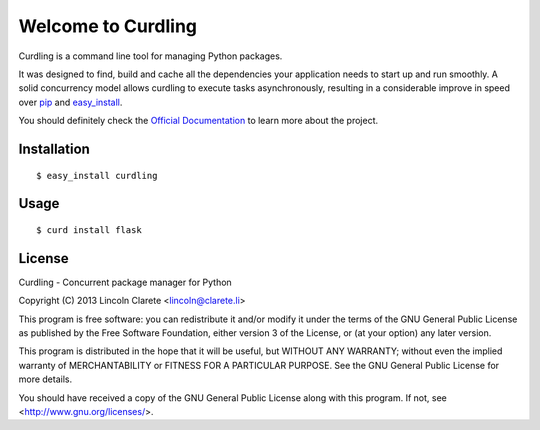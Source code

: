 Welcome to Curdling
===================

.. image:: https://travis-ci.org/clarete/curdling.png?branch=master
   :target: https://travis-ci.org/clarete/curdling

.. image:: https://drone.io/github.com/clarete/curdling/status.png
   :target: https://drone.io/github.com/clarete/curdling/latest

Curdling is a command line tool for managing Python packages.

It was designed to find, build and cache all the dependencies your
application needs to start up and run smoothly. A solid concurrency
model allows curdling to execute tasks asynchronously, resulting in a
considerable improve in speed over `pip <http://pip-installer.org>`_
and `easy_install
<http://peak.telecommunity.com/DevCenter/EasyInstall>`_.

You should definitely check the `Official Documentation
<http://clarete.github.io/curdling>`_ to learn more about the project.


Installation
------------
::

  $ easy_install curdling

Usage
-----
::

  $ curd install flask

License
-------

Curdling - Concurrent package manager for Python

Copyright (C) 2013  Lincoln Clarete <lincoln@clarete.li>

This program is free software: you can redistribute it and/or modify
it under the terms of the GNU General Public License as published by
the Free Software Foundation, either version 3 of the License, or
(at your option) any later version.

This program is distributed in the hope that it will be useful,
but WITHOUT ANY WARRANTY; without even the implied warranty of
MERCHANTABILITY or FITNESS FOR A PARTICULAR PURPOSE.  See the
GNU General Public License for more details.

You should have received a copy of the GNU General Public License
along with this program.  If not, see <http://www.gnu.org/licenses/>.

